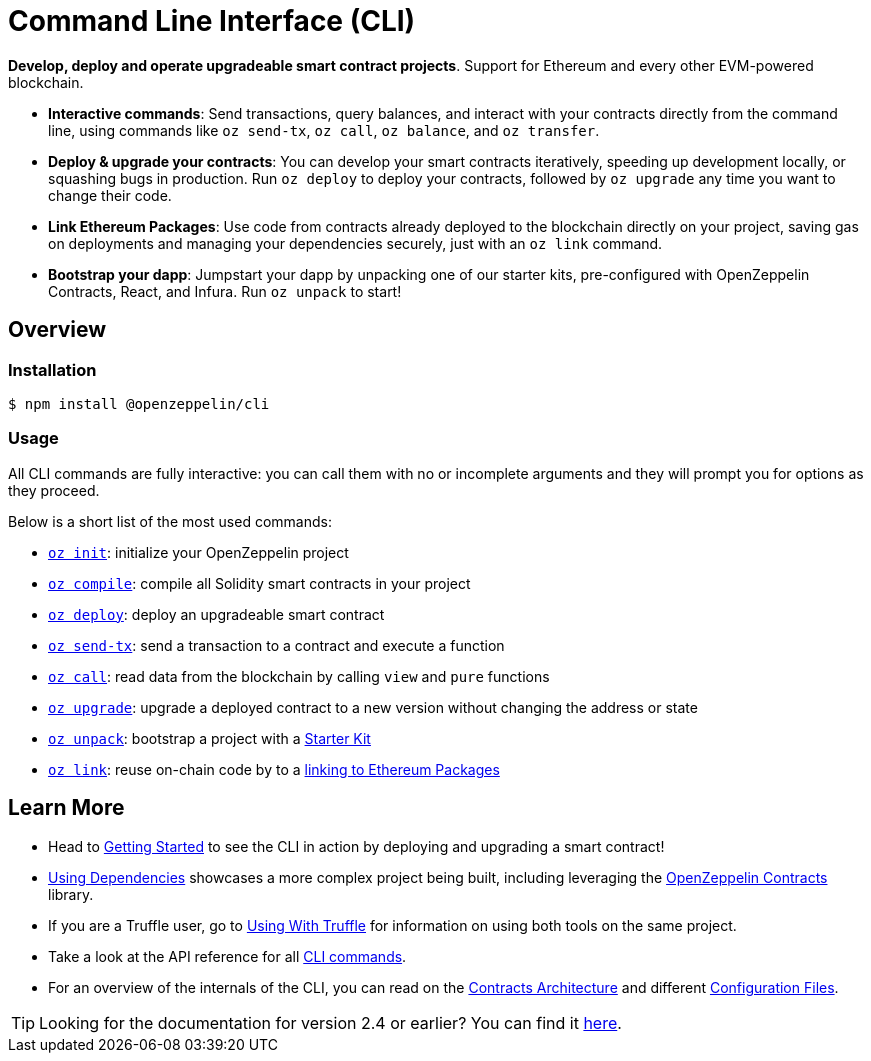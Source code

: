= Command Line Interface (CLI)

*Develop, deploy and operate upgradeable smart contract projects*. Support for Ethereum and every other EVM-powered blockchain.

* *Interactive commands*: Send transactions, query balances, and interact with your contracts directly from the command line, using commands like `oz send-tx`, `oz call`, `oz balance`, and `oz transfer`.
* *Deploy & upgrade your contracts*: You can develop your smart contracts iteratively, speeding up development locally, or squashing bugs in production. Run `oz deploy` to deploy your contracts, followed by `oz upgrade` any time you want to change their code.
* *Link Ethereum Packages*: Use code from contracts already deployed to the blockchain directly on your project, saving gas on deployments and managing your dependencies securely, just with an `oz link` command.
* *Bootstrap your dapp*: Jumpstart your dapp by unpacking one of our starter kits, pre-configured with OpenZeppelin Contracts, React, and Infura. Run `oz unpack` to start!

== Overview

=== Installation

[source,console]
----
$ npm install @openzeppelin/cli
----

=== Usage

All CLI commands are fully interactive: you can call them with no or incomplete arguments and they will prompt you for options as they proceed.

Below is a short list of the most used commands:

  * xref:commands.adoc#init[`oz init`]: initialize your OpenZeppelin project
  * xref:commands.adoc#compile[`oz compile`]: compile all Solidity smart contracts in your project
  * xref:commands.adoc#deploy[`oz deploy`]: deploy an upgradeable smart contract
  * xref:commands.adoc#send[`oz send-tx`]: send a transaction to a contract and execute a function
  * xref:commands.adoc#call[`oz call`]: read data from the blockchain by calling `view` and `pure` functions
  * xref:commands.adoc#upgrade[`oz upgrade`]: upgrade a deployed contract to a new version without changing the address or state
  * xref:commands.adoc#unpack[`oz unpack`]: bootstrap a project with a xref:starter-kits::index.adoc[Starter Kit]
  * xref:commands.adoc#link[`oz link`]: reuse on-chain code by to a xref:dependencies.adoc[linking to Ethereum Packages]

== Learn More

 * Head to xref:getting-started.adoc[Getting Started] to see the CLI in action by deploying and upgrading a smart contract!
 * xref:dependencies.adoc[Using Dependencies] showcases a more complex project being built, including leveraging the xref:contracts::index.adoc[OpenZeppelin Contracts] library.
 * If you are a Truffle user, go to xref:truffle.adoc[Using With Truffle] for information on using both tools on the same project.
 * Take a look at the API reference for all xref:commands.adoc[CLI commands].
 * For an overview of the internals of the CLI, you can read on the xref:contracts-architecture.adoc[Contracts Architecture] and different xref:configuration.adoc[Configuration Files].

TIP: Looking for the documentation for version 2.4 or earlier? You can find it https://docs.zeppelinos.org/versions[here].
